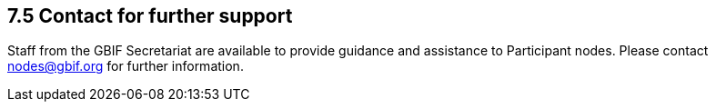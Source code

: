 [[contact-for-further-support]]
7.5 Contact for further support
-------------------------------

Staff from the GBIF Secretariat are available to provide guidance and assistance to Participant nodes. Please contact nodes@gbif.org for further information.
